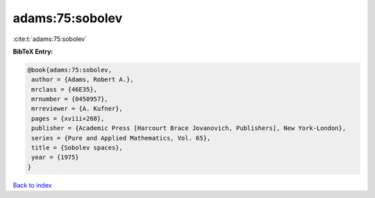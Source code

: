 adams:75:sobolev
================

:cite:t:`adams:75:sobolev`

**BibTeX Entry:**

.. code-block:: bibtex

   @book{adams:75:sobolev,
    author = {Adams, Robert A.},
    mrclass = {46E35},
    mrnumber = {0450957},
    mrreviewer = {A. Kufner},
    pages = {xviii+268},
    publisher = {Academic Press [Harcourt Brace Jovanovich, Publishers], New York-London},
    series = {Pure and Applied Mathematics, Vol. 65},
    title = {Sobolev spaces},
    year = {1975}
   }

`Back to index <../By-Cite-Keys.html>`_
